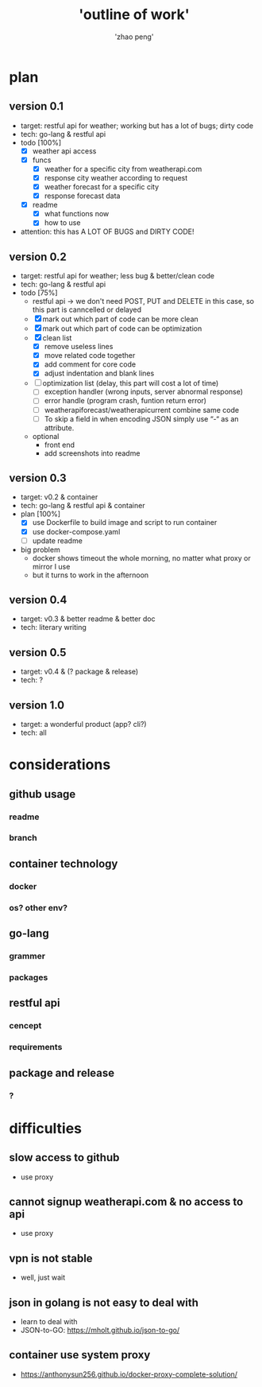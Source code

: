 #+title: 'outline of work'
#+author: 'zhao peng'


* plan
** version 0.1
- target: restful api for weather; working but has a lot of bugs; dirty code
- tech: go-lang & restful api
- todo [100%]
  - [X] weather api access
  - [X] funcs
    - [X] weather for a specific city from weatherapi.com
    - [X] response city weather according to request
    - [X] weather forecast for a specific city
    - [X] response forecast data
  - [X] readme
    - [X] what functions now
    - [X] how to use
- attention: this has A LOT OF BUGS and DIRTY CODE!
  
** version 0.2
- target: restful api for weather; less bug & better/clean code
- tech: go-lang & restful api
- todo [75%]
  - restful api -> we don't need POST, PUT and DELETE in this case, so this part is canncelled or delayed
  - [X] mark out which part of code can be more clean
  - [X] mark out which part of code can be optimization
  - [X] clean list
    - [X] remove useless lines
    - [X] move related code together
    - [X] add comment for core code
    - [X] adjust indentation and blank lines
  - [ ] optimization list (delay, this part will cost a lot of time)
    - [ ] exception handler (wrong inputs, server abnormal response)
    - [ ] error handle (program crash, funtion return error)
    - [ ] weatherapiforecast/weatherapicurrent combine same code
    - [ ] To skip a field in when encoding JSON simply use “-“ as an attribute.   
  - optional
    - front end
    - add screenshots into readme
** version 0.3
- target: v0.2 & container
- tech: go-lang & restful api & container
- plan [100%]
  - [X] use Dockerfile to build image and script to run container
  - [X] use docker-compose.yaml
  - [ ] update readme
    
- big problem
  - docker shows timeout the whole morning, no matter what proxy or mirror I use
  - but it turns to work in the afternoon
** version 0.4
- target: v0.3 & better readme & better doc
- tech: literary writing
** version 0.5
- target:  v0.4 & (? package & release)
- tech: ?
** version 1.0
- target: a wonderful product (app? cli?)
- tech: all
  
* considerations
** github usage
*** readme
*** branch
** container technology
*** docker
*** os? other env?
** go-lang
*** grammer
*** packages
** restful api
*** cencept
*** requirements
** package and release
*** ?

* difficulties
** slow access to github
- use proxy
** cannot signup weatherapi.com & no access to api
- use proxy
** vpn is not stable
- well, just wait
** json in golang is not easy to deal with
- learn to deal with
- JSON-to-GO: https://mholt.github.io/json-to-go/
** container use system proxy
- https://anthonysun256.github.io/docker-proxy-complete-solution/
